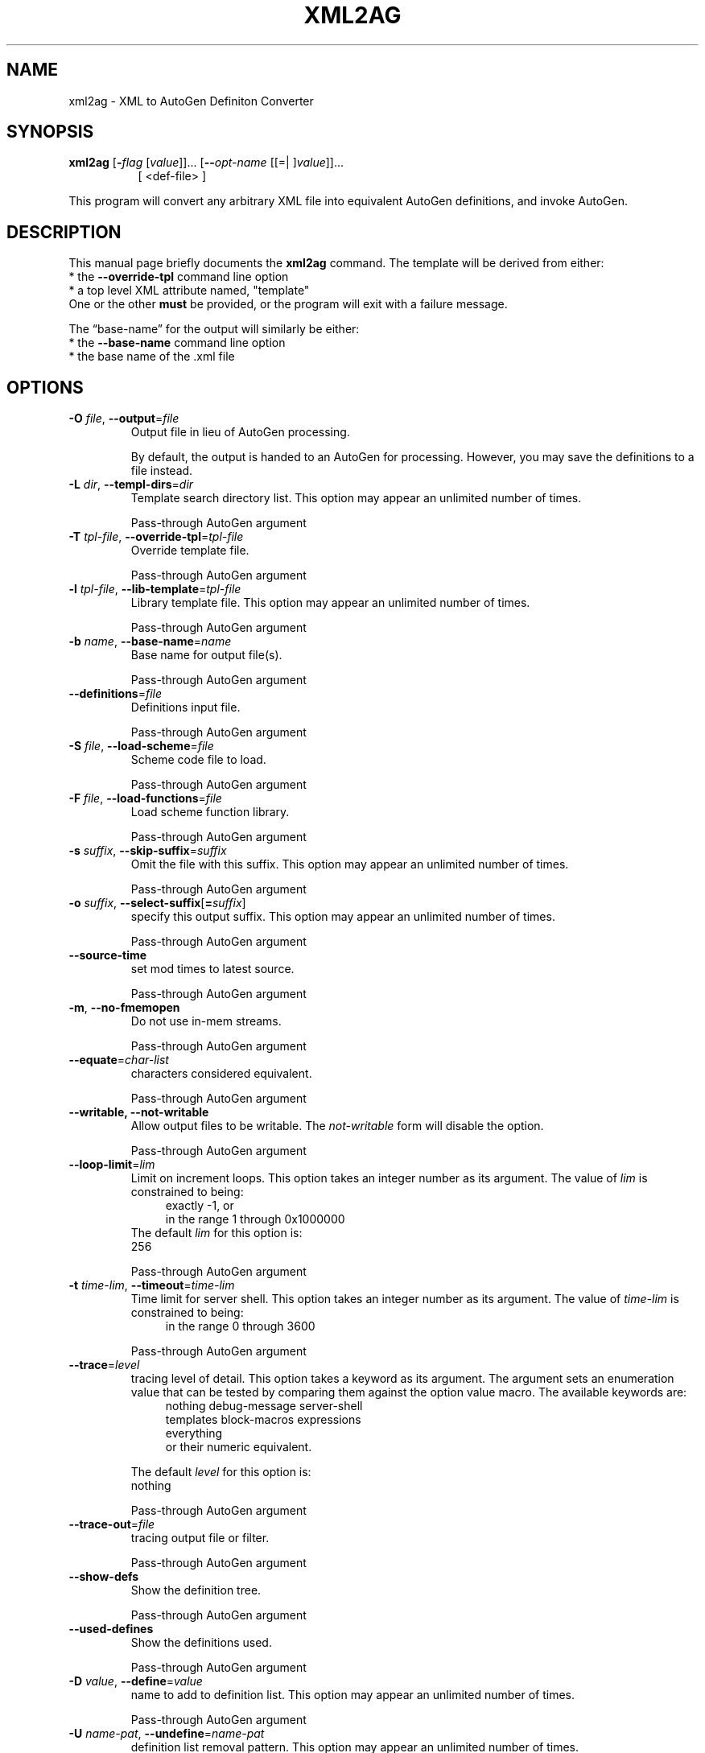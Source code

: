 .TH XML2AG 1 2010-05-08 "(GNU AutoGen 5.10.1)" "Programmer's Manual"
.\"  DO NOT EDIT THIS FILE   (xml2ag.1)
.\"  
.\"  It has been AutoGen-ed  May , 2010 at  by AutoGen 5.10.1
.\"  From the definitions    ./xmlopts.def
.\"  and the template file   agman1
.\"
.SH NAME
xml2ag \- XML to AutoGen Definiton Converter
.SH SYNOPSIS
.B xml2ag
.\" Mixture of short (flag) options and long options
.RB [ \-\fIflag\fP " [\fIvalue\fP]]... [" \--\fIopt-name\fP " [[=| ]\fIvalue\fP]]..."
.br
.in +8
[ <def-file> ]
.PP
This program will convert any arbitrary XML file into equivalent
AutoGen definitions, and invoke AutoGen.
.SH "DESCRIPTION"
This manual page briefly documents the \fBxml2ag\fP command.
The template will be derived from either:
.br
*  the \fB--override-tpl\fP command line option
.br
*  a top level XML attribute named, "template"
.br
One or the other \fBmust\fP be provided, or the program will
exit with a failure message.
.sp 1
The \(lqbase-name\(rq for the output will similarly be either:
.br
*  the \fB--base-name\fP command line option
.br
*  the base name of the .xml file
.SH OPTIONS
.TP
.BR \-O " \fIfile\fP, " \--output "=" \fIfile\fP
Output file in lieu of AutoGen processing.
.sp
By default, the output is handed to an AutoGen for processing.
However, you may save the definitions to a file instead.
.TP
.BR \-L " \fIdir\fP, " \--templ-dirs "=" \fIdir\fP
Template search directory list.
This option may appear an unlimited number of times.
.sp
Pass-through AutoGen argument
.TP
.BR \-T " \fItpl-file\fP, " \--override-tpl "=" \fItpl-file\fP
Override template file.
.sp
Pass-through AutoGen argument
.TP
.BR \-l " \fItpl-file\fP, " \--lib-template "=" \fItpl-file\fP
Library template file.
This option may appear an unlimited number of times.
.sp
Pass-through AutoGen argument
.TP
.BR \-b " \fIname\fP, " \--base-name "=" \fIname\fP
Base name for output file(s).
.sp
Pass-through AutoGen argument
.TP
.BR \--definitions "=\fIfile\fP"
Definitions input file.
.sp
Pass-through AutoGen argument
.TP
.BR \-S " \fIfile\fP, " \--load-scheme "=" \fIfile\fP
Scheme code file to load.
.sp
Pass-through AutoGen argument
.TP
.BR \-F " \fIfile\fP, " \--load-functions "=" \fIfile\fP
Load scheme function library.
.sp
Pass-through AutoGen argument
.TP
.BR \-s " \fIsuffix\fP, " \--skip-suffix "=" \fIsuffix\fP
Omit the file with this suffix.
This option may appear an unlimited number of times.
.sp
Pass-through AutoGen argument
.TP
.BR \-o " \fIsuffix\fP, " \--select-suffix [ =\fIsuffix\fP ]
specify this output suffix.
This option may appear an unlimited number of times.
.sp
Pass-through AutoGen argument
.TP
.BR \--source-time
set mod times to latest source.
.sp
Pass-through AutoGen argument
.TP
.BR \-m ", " \--no-fmemopen
Do not use in-mem streams.
.sp
Pass-through AutoGen argument
.TP
.BR \--equate "=\fIchar-list\fP"
characters considered equivalent.
.sp
Pass-through AutoGen argument
.TP
.BR \--writable, " \fB--not-writable\fP"
Allow output files to be writable.
The \fInot-writable\fP form will disable the option.
.sp
Pass-through AutoGen argument
.TP
.BR \--loop-limit "=\fIlim\fP"
Limit on increment loops.
This option takes an integer number as its argument.
The value of \fIlim\fP is constrained to being:
.in +4
.nf
.na
exactly \-1, or
in the range  1 through 0x1000000
.fi
.in -4
The default \fIlim\fP for this option is:
.ti +4
 256
.sp
Pass-through AutoGen argument
.TP
.BR \-t " \fItime-lim\fP, " \--timeout "=" \fItime-lim\fP
Time limit for server shell.
This option takes an integer number as its argument.
The value of \fItime-lim\fP is constrained to being:
.in +4
.nf
.na
in the range  0 through 3600
.fi
.in -4
.sp
Pass-through AutoGen argument
.TP
.BR \--trace "=\fIlevel\fP"
tracing level of detail.
This option takes a keyword as its argument.  The argument sets an enumeration value that can
be tested by comparing them against the option value macro.
The available keywords are:
.in +4
.nf
.na
nothing       debug-message server-shell
templates     block-macros  expressions
everything
.fi
or their numeric equivalent.
.in -4
.sp
The default \fIlevel\fP for this option is:
.ti +4
 nothing
.sp
Pass-through AutoGen argument
.TP
.BR \--trace-out "=\fIfile\fP"
tracing output file or filter.
.sp
Pass-through AutoGen argument
.TP
.BR \--show-defs
Show the definition tree.
.sp
Pass-through AutoGen argument
.TP
.BR \--used-defines
Show the definitions used.
.sp
Pass-through AutoGen argument
.TP
.BR \-D " \fIvalue\fP, " \--define "=" \fIvalue\fP
name to add to definition list.
This option may appear an unlimited number of times.
.sp
Pass-through AutoGen argument
.TP
.BR \-U " \fIname-pat\fP, " \--undefine "=" \fIname-pat\fP
definition list removal pattern.
This option may appear an unlimited number of times.
.sp
Pass-through AutoGen argument
.TP
.BR \-? , " \--help"
Display extended usage information and exit.
.TP
.BR \-! , " \--more-help"
Extended usage information passed thru pager.
.TP
.BR \-v " [{\fIv|c|n\fP}]," " \--version" "[=\fI{v|c|n}\fP]"
Output version of program and exit.  The default mode is `v', a simple
version.  The `c' mode will print copyright information and `n' will
print the full copyright notice.
.SH AUTHOR
Bruce Korb
.br
Please send bug reports to:  autogen-users@lists.sourceforge.net

.PP
Released under the GNU General Public License.
.PP
This manual page was \fIAutoGen\fP-erated from the \fBxml2ag\fP
option definitions.
